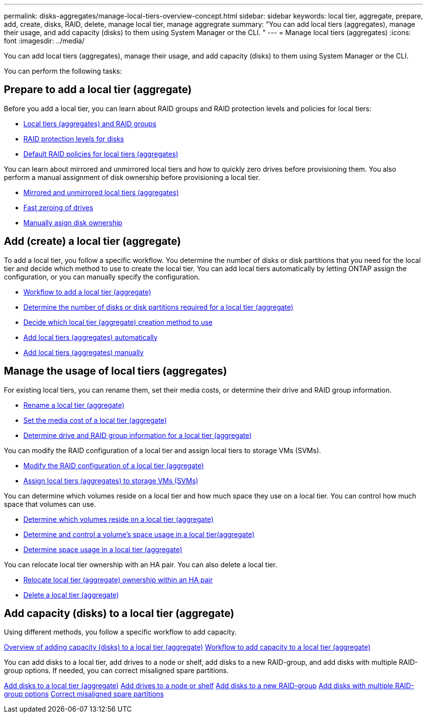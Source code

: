 ---
permalink: disks-aggregates/manage-local-tiers-overview-concept.html
sidebar: sidebar
keywords: local tier, aggregate, prepare, add, create, disks, RAID, delete, manage local tier, manage aggregrate
summary: "You can add local tiers (aggregates), manage their usage, and add capacity (disks) to them using System Manager or the CLI. "
---
= Manage local tiers (aggregates)
:icons: font
:imagesdir: ../media/

You can add local tiers (aggregates), manage their usage, and add capacity (disks) to them using System Manager or the CLI.

You can perform the following tasks:

== Prepare to add a local tier (aggregate)

Before you add a local tier, you can learn about RAID groups and RAID protection levels and policies for local tiers:

* link:../concepts/aggregates-raid-groups-concept.html[Local tiers (aggregates) and RAID groups]
* link:raid-protection-levels-disks-concept.html[RAID protection levels for disks]
* link:default-raid-policies-aggreages-concept.html[Default RAID policies for local tiers (aggregates)]

You can learn about mirrored and unmirrored local tiers and how to quickly zero drives before provisioning them.  You also perform a manual assignment of disk ownership before provisioning a local tier.

* link:mirrored-unmirrored-aggregates-concept.html[Mirrored and unmirrored local tiers (aggregates)]
* link:fast-zeroing-drives-concept.html[Fast zeroing of drives]
* link:manual-assign-disks-ownership-task.html[Manually asign disk ownership]


== Add (create) a local tier (aggregate)

To add a local tier, you follow a specific workflow.  You determine the number of disks or disk partitions that you need for the local tier and decide which method to use to create the local tier.   You can add local tiers automatically by letting ONTAP assign the configuration, or you can manually specify the configuration.

* link:aggregate-expansion-workflow-concept.html[Workflow to add a local tier (aggregate)]
* link:determine-number-disks-partitions-aggregate-concept.html[Determine the number of disks or disk partitions required for a local tier (aggregate)]
* link:decide-aggregate-creation-method-concept.html[Decide which local tier (aggregate) creation method to use ]
* link:create-aggregates-auto-provision-task.html[Add local tiers (aggregates) automatically]
* link:create-aggregates-manual-task.html[Add local tiers (aggregates) manually]

== Manage the usage of local tiers (aggregates)

For existing local tiers, you can rename them, set their media costs, or determine their drive and RAID group information.

* link:rename-local-tier-aggregate-task.html[Rename a local tier (aggregate)]
* link:set-media-cost-local-tier-aggregate-task.html[Set the media cost of a local tier (aggregate)]
* link:determine-drive-raid-group-info-aggregate-task.html[Determine drive and RAID group information for a local tier (aggregate)]

You can modify the RAID configuration of a local tier and assign local tiers to storage VMs (SVMs).

* link:modify-raid-config-local-tier-aggregate-task.html[Modify the RAID configuration of a local tier (aggregate)]
* link:assign-aggregates-svms-task.html[Assign local tiers (aggregates) to storage VMs (SVMs)]

You can determine which volumes reside on a local tier and how much space they use on a local tier. You can control how much space that volumes can use.

* link:determine-volumes-reside-aggregate-task.html[Determine which volumes reside on a local tier (aggregate)]
* link:determine-control-volume-space-aggregate-concept.html[Determine and control a volume's space usage in a local tier(aggregate)]
* link:determine-space-usage-aggregate-concept.html[Determine space usage in a local tier (aggregate)]

You can relocate local tier ownership with an HA pair.  You can also delete a local tier.

* link:relocate-aggregate-ownership-task.html[Relocate local tier (aggregate) ownership within an HA pair]
* link:delete-local-tier-aggregate-task.html[Delete a local tier (aggregate)]

== Add capacity (disks) to a local tier (aggregate)

Using different methods, you follow a specific workflow to add capacity.

link:add-capacity-disks-local-tier-aggregate-overview-concept.html[Overview of adding capacity (disks) to a local tier (aggregate)]
link:aggregate-expansion-workflow-concept.html[Workflow to add capacity to a local tier (aggregate)]

You can add disks to a local tier, add drives to a node or shelf, add disks to a new RAID-group, and add disks with multiple RAID-group options.   If needed, you can correct misaligned spare partitions.

link:../task_admin_add_disks_to_local_tier.html[Add disks to a local tier (aggregate)]
link:add-disks-node-task.html[Add drives to a node or shelf]
link:add-disks-to-new-raid-group-task.html[Add disks to a new RAID-group]
link:add-disks-multiple-raid-group-options-task.html[Add disks with multiple RAID-group options]
link:correct-misaligned-spare-partitions-task.html[Correct misaligned spare partitions]

// IE-529, 15 MAY 2022, restructuring
